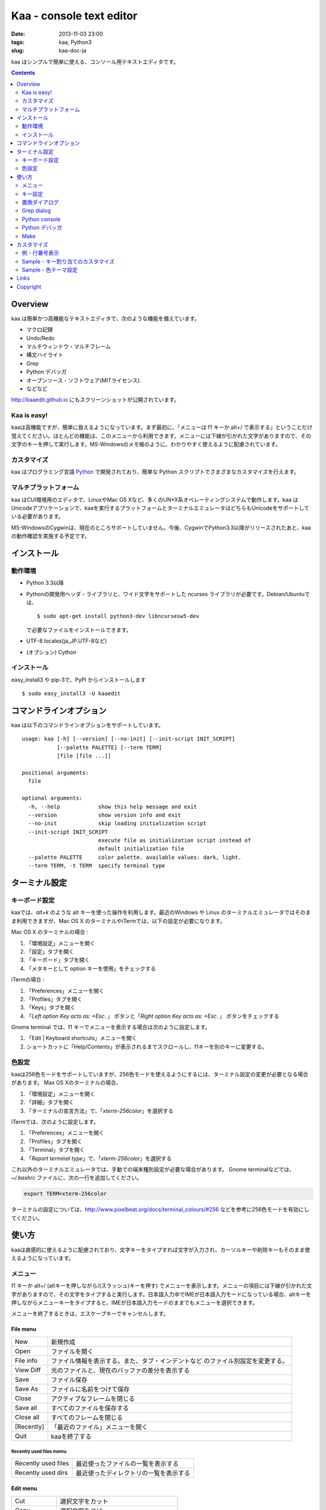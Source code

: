 ============================
Kaa - console text editor
============================

:date: 2013-11-03 23:00
:tags: kaa, Python3
:slug: kaa-doc-ja

kaa はシンプルで簡単に使える、コンソール用テキストエディタです。

.. contents::
    :depth: 2

Overview
============

kaa は簡単かつ高機能なテキストエディタで、次のような機能を備えています。

- マクロ記録

- Undo/Redo

- マルチウィンドウ・マルチフレーム

- 構文ハイライト

- Grep

- Python デバッガ

- オープンソース・ソフトウェア(MITライセンス).

- などなど


.. image:: http://www.gembook.org/static/images/kaa_multiwindow.png

http://kaaedit.github.io にもスクリーンショットが公開されています。

Kaa is easy!
------------

kaaは高機能ですが、簡単に扱えるようになっています。まず最初に、「メニューは f1 キーか alt+/ で表示する」ということだけ覚えてください。ほとんどの機能は、このメニューから利用できます。メニューには下線が引かれた文字がありますので、その文字のキーを押して実行します。MS-Windowsのメモ帳のように、わかりやすく使えるように配慮されています。

カスタマイズ
------------

kaa はプログラミング言語 `Python <http://www.python.org/>`_ で開発されており、簡単な Python スクリプトでさまざまなカスタマイズを行えます。

マルチプラットフォーム
----------------------

kaa はCUI環境用のエディタで、LinuxやMac OS Xなど、多くのUN*X系オペレーティングシステムで動作します。kaa はUnicodeアプリケーションで、kaaを実行するプラットフォームとターミナルエミュレータはどちらもUnicodeをサポートしている必要があります。

MS-WindowsのCygwinは、現在のところサポートしていません。今後、CygwinでPython3.3以降がリリースされたあと、kaaの動作確認を実施する予定です。


インストール
=============

動作環境
---------

* Python 3.3以降

* Pythonの開発用ヘッダ・ライブラリと、ワイド文字をサポートした ncurses ライブラリが必要です。Debian/Ubuntuでは、 ::

    $ sudo apt-get install python3-dev libncursesw5-dev 

  で必要なファイルをインストールできます。


* UTF-8 locales(ja_JP.UTF-8など)

* (オプション) Cython


インストール
---------------

easy_install3 や pip-3で、PyPI からインストールします ::

   $ sudo easy_install3 -U kaaedit


コマンドラインオプション
===========================

kaa は以下のコマンドラインオプションをサポートしています。 ::

    usage: kaa [-h] [--version] [--no-init] [--init-script INIT_SCRIPT]
               [--palette PALETTE] [--term TERM]
               [file [file ...]]
    
    positional arguments:
      file
    
    optional arguments:
      -h, --help            show this help message and exit
      --version             show version info and exit
      --no-init             skip loading initialization script
      --init-script INIT_SCRIPT
                            execute file as initialization script instead of
                            default initialization file
      --palette PALETTE     color palette. available values: dark, light.
      --term TERM, -t TERM  specify terminal type
      

ターミナル設定
================

キーボード設定
----------------

kaaでは、`alt+k` のような alt キーを使った操作を利用します。最近のWindows や Linux のターミナルエミュレータではそのまま利用できますが、Mac OS X のターミナルやiTermでは、以下の設定が必要になります。

Mac OS X のターミナルの場合 :

1. 「環境設定」メニューを開く
2. 「設定」タブを開く
3. 「キーボード」タブを開く
4. 「メタキーとして option キーを使用」をチェックする

iTermの場合 :

1. 「Preferences」メニューを開く
2. 「Profiles」タブを開く
3. 「Keys」タブを開く
4. 「`Left option Key acts as: +Esc.` 」 ボタンと「`Right option Key acts as: +Esc.` 」 ボタンをチェックする

Gnome terminal では、f1 キーでメニューを表示する場合は次のように設定します。

1. 「Edit | Keyboard shortcuts」メニューを開く
2. ショートカットに「Help/Contents」が表示されるまでスクロールし、f1キーを別のキーに変更する。

色設定
-------------

kaaは256色モードをサポートしていますが、256色モードを使えるようにするには、ターミナル設定の変更が必要となる場合があります。 Max OS Xのターミナルの場合、

1. 「環境設定」メニューを開く
2. 「詳細」タブを開く
3. 「ターミナルの宣言方法」で、「`xterm-256color`」を選択する

iTermでは、次のように設定します。

1. 「Preferences」メニューを開く
2. 「Profiles」タブを開く
3. 「Terminal」タブを開く
4. 「`Report terminal type`」で、「`xterm-256color`」を選択する

これ以外のターミナルエミュレータでは、手動での端末種別設定が必要な場合があります。 Gnome terminalなどでは、`~/.bashrc` ファイルに、次の一行を追加してください。

.. code:: sh

    export TERM=xterm-256color

ターミナルの設定については、http://www.pixelbeat.org/docs/terminal_colours/#256 などを参考に256色モードを有効にしてください。

使い方
=======

kaaは直感的に使えるように配慮されており、文字キーをタイプすれば文字が入力され、カーソルキーや削除キーもそのまま使えるようになっています。


メニュー
-----------

f1 キーか alt+/ (altキーを押しながら/(スラッシュ)キーを押す) でメニューを表示します。メニューの項目には下線が引かれた文字がありますので、その文字をタイプすると実行します。日本語入力中でIMEが日本語入力モードになっている場合、altキーを押しながらメニューキーをタイプすると、IMEが日本語入力モードのままでもメニューを選択できます。

メニューを終了するときは、エスケープキーでキャンセルします。


File menu
++++++++++

+------------+----------------------------------------------------+
| New        | 新規作成                                           |
+------------+----------------------------------------------------+
| Open       | ファイルを開く                                     |
+------------+----------------------------------------------------+
| File info  | ファイル情報を表示する。また、タブ・インデントなど |
|            | のファイル別設定を変更する。                       |
+------------+----------------------------------------------------+
| View Diff  | 元のファイルと、現在のバッファの差分を表示する     |
+------------+----------------------------------------------------+
| Save       | ファイル保存                                       |
+------------+----------------------------------------------------+
| Save As    | ファイルに名前をつけて保存                         |
+------------+----------------------------------------------------+
| Close      | アクティブなフレームを閉じる                       |
+------------+----------------------------------------------------+
| Save all   | すべてのファイルを保存する                         |
+------------+----------------------------------------------------+
| Close all  | すべてのフレームを閉じる                           |
+------------+----------------------------------------------------+
| [Recently] | 「最近のファイル」メニューを開く                   |
+------------+----------------------------------------------------+
| Quit       | kaaを終了する                                      |
+------------+----------------------------------------------------+


Recently used files memu
~~~~~~~~~~~~~~~~~~~~~~~~

+---------------------+-----------------------------------------+
| Recently used files | 最近使ったファイルの一覧を表示する      |
+---------------------+-----------------------------------------+
| Recently used dirs  | 最近使ったディレクトリの一覧を表示する  |
+---------------------+-----------------------------------------+


Edit menu
+++++++++

+---------------------+-----------------------------------------+
| Cut                 | 選択文字をカット                        |
+---------------------+-----------------------------------------+
| Copy                | 選択文字をコピー                        |
+---------------------+-----------------------------------------+
| Paste               | クリップボードからペースト              |
+---------------------+-----------------------------------------+
| Paste History       | クリップボード履歴から選択してペースト  |
+---------------------+-----------------------------------------+
| Undo                | 最後の修正を取り消し                    |
+---------------------+-----------------------------------------+
| Redo                | 最後の undo を取り消す                  |
+---------------------+-----------------------------------------+
| Search              | 文字列検索                              |
+---------------------+-----------------------------------------+
| Replace             | 文字列置換                              |
+---------------------+-----------------------------------------+
| Complete            | 単語補完                                |
+---------------------+-----------------------------------------+
| [Convert]           | 文字列変換メニューを表示                |
+---------------------+-----------------------------------------+


Text convert menu
~~~~~~~~~~~~~~~~~~~~

+---------------+----------------------------------------------------+
| Upper         | 選択文字列を大文字に変換する                       |
+---------------+----------------------------------------------------+
| Lower         | 選択文字列を小文字に変換する                       |
+---------------+----------------------------------------------------+
| Normalization | 選択文字列を正規化形式KCで正規化し、半角カナ->全角 |
|               | などの変換を行う                                   |
+---------------+----------------------------------------------------+
| Full-width    | 選択文字列の数字やアルファベットなどを全角に変換   |
|               | する                                               |
+---------------+----------------------------------------------------+


Code memu
+++++++++

Codeメニューは、ファイルの種類によって異なります。プログラミング言語では、以下のような項目が表示されます。

+---------------+----------------------------------------------------+
| Comment       | 選択範囲した行をコメントにする                     |
+---------------+----------------------------------------------------+
| Uncomment     | 選択した行のコメント解除する                       |
+---------------+----------------------------------------------------+
| Table of      | 目次を表示し、選択した項目にカーソルを移動する     |
| contents      |                                                    |
+---------------+----------------------------------------------------+


Macro menu
++++++++++

+---------------+----------------------------------------------------+
| Start record  | マクロ記録を開始する                               |
+---------------+----------------------------------------------------+
| End record    | マクロ記録を終了する                               |
+---------------+----------------------------------------------------+
| Run macro     | 最後に記録したマクロを実行する                     |
+---------------+----------------------------------------------------+


Tools menu
++++++++++

+----------------+------------------------------------------------+
| Python console | Pythonスクリプトを実行する                     |
+----------------+------------------------------------------------+
| Grep           | 指定したディレクトリからファイルを検索する     |
+----------------+------------------------------------------------+
| Paste lines    | 自動インデントせずにテキストをペースト         |
+----------------+------------------------------------------------+
| Shell command  | シェルコマンドを実行し、結果を入力             |
+----------------+------------------------------------------------+
| Make           | ``make`` コマンドでソースファイルをコンパイル  |
|                | し、結果を表示します。f9/f10キーで前後のコンパ |
|                | イルエラーに移動します。                       |
+----------------+------------------------------------------------+


Window menu
+++++++++++

+----------------+-------------------------------------------------+
| Frame list     | フレーム一覧を表示。カーソル左右でフレームを    |
|                | 選択する。                                      |
+----------------+-------------------------------------------------+
| Split vert     | ウィンドウを縦に分割する                        |
+----------------+-------------------------------------------------+
| Split horz     | ウィンドウを横に分割する                        |
+----------------+-------------------------------------------------+
| Move separator | ウィンドウの分割位置を変更する。カーソル左右で、|
|                | 分割位置が更新される                            |
+----------------+-------------------------------------------------+
| Next window    | 次のウィンドウに移動                            |
+----------------+-------------------------------------------------+
| Prev window    | 前のウィンドウに移動                            |
+----------------+-------------------------------------------------+
| Join window    | 分割したウィンドウを結合                        |
+----------------+-------------------------------------------------+
| [Switch file]  | ウィンドウ変更メニューを表示                    |
+----------------+-------------------------------------------------+


Switch file menu
+++++++++++++++++

+---------------------+-----------------------------------------------------------+
| Switch file         | ウィンドウで表示しているファイルを切り替える。            |
|                     | カーソル左右でファイルを選択する。                        |
+---------------------+-----------------------------------------------------------+
| New file here       | 現在のウィンドウで新規にファイルを作成                    |
+---------------------+-----------------------------------------------------------+
| open file here      | 現在のウィンドウでファイルを開く                          |
+---------------------+-----------------------------------------------------------+
| Recently used files | 現在のウィンドウで最近使ったファイルの一覧を表示する      |
+---------------------+-----------------------------------------------------------+
| Recently used dirs  | 現在のウィンドウで最近使ったディレクトリの一覧を表示する  |
+---------------------+-----------------------------------------------------------+


キー設定
------------

メニュー関連
+++++++++++++++++++

+---------------+----------------------------------------------------+
| F1, alt+/     | メニューを表示                                     |
+---------------+----------------------------------------------------+
| Alt-w         | ウィンドウ変更メニューを表示                       |
+---------------+----------------------------------------------------+
| Alt-M v       | テキスト変換メニューを表示                         |
+---------------+----------------------------------------------------+


カーソルキー
++++++++++++++++

+--------------------+------------------------------------------------+
| 左、Control+b      | カーソル左                                     |
+--------------------+------------------------------------------------+
| 右, Control+f      | カーソル右                                     |
+--------------------+------------------------------------------------+
| 上                 | カーソル上                                     |
+--------------------+------------------------------------------------+
| 下                 | カーソル下                                     |
+--------------------+------------------------------------------------+
| Control+p          | 1行上の物理行に移動                            |
+--------------------+------------------------------------------------+
| Control+n          | 一行下の物理行に移動                           |
+--------------------+------------------------------------------------+
| Control+left,      | 一つ前のワード境界に移動                       |
| Alt+b              |                                                |
+--------------------+------------------------------------------------+
| Control+right,     | 次のワード境界に移動                           |
| Alt+f              |                                                |
+--------------------+------------------------------------------------+
| Alt+p, Page up     | 次ページ                                       |
+--------------------+------------------------------------------------+
| Alt+n, Page down   | 前ページ                                       |
+--------------------+------------------------------------------------+
| Control+a, Home    | 行頭                                           |
+--------------------+------------------------------------------------+
| Control+e, End     | 行末                                           |
+--------------------+------------------------------------------------+
| Alt+<, Control+Home| ファイルの先頭                                 |
+--------------------+------------------------------------------------+
| Alt+>, Control+End | ファイルの末尾                                 |
+--------------------+------------------------------------------------+
| Control+g          | 指定した行番号へ移動                           |
+--------------------+------------------------------------------------+
| Control+t          | 目次を表示                                     |
+--------------------+------------------------------------------------+


テキスト選択
+++++++++++++++++++

+--------------------+------------------------------------------------+
| Shift+left         | 前の文字へ選択                                 |
+--------------------+------------------------------------------------+
| Shift+right        | 次の文字へ選択                                 |
+--------------------+------------------------------------------------+
| Shift+up           | 上の行へ選択                                   |
+--------------------+------------------------------------------------+
| Shift+down         | 下の行へ選択                                   |
+--------------------+------------------------------------------------+
| Shift+Home         | 行頭まで選択                                   |
+--------------------+------------------------------------------------+
| Shift+End          | 行末まで選択                                   |
+--------------------+------------------------------------------------+
| Control+Shift+Home | ファイルの先頭まで選択                         |
+--------------------+------------------------------------------------+
| Control+Shift+End  | ファイルの末尾まで選択                         |
+--------------------+------------------------------------------------+
| Control+Space,     | テキスト選択マークを設定。                     |
| Control+@          |                                                |
+--------------------+------------------------------------------------+
| Alt+#              | テキスト矩形選択マークを設定。                 |
+--------------------+------------------------------------------------+
| Alt+a              | すべてのテキストを選択                         |
+--------------------+------------------------------------------------+
| Alt+c              | 一度押すと現在の単語、2度目は現在の行、3度目は |
|                    | すべてのテキストを選択する                     |
+--------------------+------------------------------------------------+


テキスト削除
++++++++++++++++

+--------------------+------------------------------------------------+
| Backspace,         | 前の文字を削除                                 |
| Control+h          |                                                |
+--------------------+------------------------------------------------+
| Delete,            | カーソル位置の文字を削除                       |
| Control+d          |                                                |
+--------------------+------------------------------------------------+
| Control+backspace, | 前の単語を削除                                 |
| Alt+h              |                                                |
+--------------------+------------------------------------------------+
| Control+Delete,    | カーソル位置の単語を削除                       |
| Alt+d              |                                                |
+--------------------+------------------------------------------------+
| Control+k          | 行末まで削除                                   |
+--------------------+------------------------------------------------+
| Alt+k              | 行全体を削除                                   |
+--------------------+------------------------------------------------+


クリップボード
++++++++++++++++

+--------------------+------------------------------------------------+
| Control+v          | クリップボードからペースト                     |
+--------------------+------------------------------------------------+
| Control+x          | カット                                         |
+--------------------+------------------------------------------------+
| Control+c          | コピー                                         |
+--------------------+------------------------------------------------+
| Alt+v              | クリップボード履歴からペースト                 |
+--------------------+------------------------------------------------+


Undo/Redo
+++++++++++++++

+--------------------+------------------------------------------------+
| Control+z          | 最後の編集を取り消す                           |
+--------------------+------------------------------------------------+
| Control+y          | 最後のUndoを取り消す                           |
+--------------------+------------------------------------------------+


検索/置換
+++++++++++++++++

+--------------------+------------------------------------------------+
| Control+s          | テキスト検索                                   |
+--------------------+------------------------------------------------+
| Alt+s              | テキスト置換                                   |
+--------------------+------------------------------------------------+
| F2                 | 前を検索                                       |
+--------------------+------------------------------------------------+
| F3                 | 次を検索                                       |
+--------------------+------------------------------------------------+

その他
+++++++++++++++

+--------------------+------------------------------------------------+
| F6                 | マクロ記録開始・終了                           |
+--------------------+------------------------------------------------+
| F5                 | マクロ実行                                     |
+--------------------+------------------------------------------------+
| Alt+.              | 直前の編集コマンドを再実行                     |
+--------------------+------------------------------------------------+
| Tab                | 選択行をインデント                             |
+--------------------+------------------------------------------------+
| Shift+Tab          | 選択行をインデント解除                         |
+--------------------+------------------------------------------------+
| Control+o          | 単語補完                                       |
+--------------------+------------------------------------------------+
| Control+u Alt+!    | シェルコマンドを実行し、結果を入力             |
+--------------------+------------------------------------------------+



置換ダイアログ
--------------

置換ダイアログで `regex` ボタンをチェックしている場合、`Search` と `Replace` に指定した文字列は正規表現文字列となります。この場合、`\\t` や `\\n` などの特殊文字はそれぞれタブ文字と改行文字に変換されます。

同様に、バックリファレンスも検索条件に一致した文字列で置換されます。例えば、検索文字列が `'(a+)(b+)'` で置換文字列が `'\\2\\1'` の場合、文字列 `'aabb'` は `'bbaa'` に置換されます。


Grep dialog
------------

Grepダイアログの `Search` には検索文字列を、`Directory` には検索を開始するディレクトリを、`Filename` には検索対象となるファイル名のパターンをシェル形式のワイルドカードで指定します。ファイル名は、スペースで区切って複数指定できます（例: `*.txt *.py *.doc`)。各項目では、カーソル上キーでこれまでの入力履歴が選択可能となります。

検索結果ウィンドウでは、エンターキーで現在行のファイルにジャンプします。その後 `f9` キーと `f10` キーで前後の検索結果に移動できます。

Python console
--------------

Pythonの対話コンソールとは違い、スクリプト入力欄でエンターを入力するだけでは実行されません。スクリプトを書き終わるまで自由に編集し、書き終わったら `alt+エンター` を入力して実行します。この時、テキストの一部が選択中なら、選択されている部分だけを実行します。

実行した時、スクリプトが式として評価できる場合は、評価結果を出力ウィンドウに表示します。また、スクリプトが `print()` などで標準出力・標準エラー出力に出力した結果も表示されます。

Python デバッガ
---------------

起動方法
++++++++++++++++++

Pythonデバッガは、以下のいずれかの方法で起動します。

リモートランナー
~~~~~~~~~~~~~~~~~~~~~~~~

リモートランナーを利用して、kaa外部で実行するコマンドをkaaデバッガに接続し、デバッグを行えます。

まず、kaa のメニューで ``[Tools]|Python debugger server`` を選択し、表示されるフォームにデバッガで使用するポート番号を指定します。

次に、kaa を実行しているターミナルとは別のターミナルを開き、以下のコマンドを実行します。

::

    $ python -m kaadbg.run my_test_stript.py arg1 args


``kaadbg.run`` は、kaa に同梱されているモジュールで、kaaデバッガに接続するために使用します。kaaデバッガのポートとして `28110` 以外を指定した場合は、コマンドライン引数 ``-p`` でポート番号を指定してください。

::

    $ python -m kaadbg.run -p 29000 my_test_stript.py arg1 args

set_trace
~~~~~~~~~~~~~~~~~~~~~~~~

リモートランナをデバック対象のプログラムにインポートし、Python標準の ``pdb`` モジュールのように ``set_trace()`` でデバッガに接続できます。

まず、kaa のメニューで ``[Tools]|Python debugger server`` を選択し、表示されるフォームにデバッガで使用するポート番号を指定します。

デバック対象プログラムの、デバッガを起動したい位置に以下の処理を追加します。

.. code:: python

    import kaadbg.debug
    kaadbg.debug.set_trace()

kaaデバッガのポートとして `28110` 以外を指定した場合は、``set_trace()`` の引数として指定します。

.. code:: python

    import kaadbg.debug
    kaadbg.debug.set_trace(29000)

テスト対象プログラムを起動し、``set_trace()`` が実行されるとkaaデバッガに表示されます。


子プロセスとして起動
~~~~~~~~~~~~~~~~~~~~~~~~

テスト対象プログラムを kaa の子プロセスとして起動し、デバッグします。

まず、kaa のメニューで ``[Tools]|Python debugger`` を選択し、テストコマンドを指定します。テストコマンドは、

::

    python3.3 -m kaadbg.run myscript.py arg1 arg2

のように、``python3.3 -m kaadbg.run`` の引数として、テスト対象のスクリプトとパラメータを指定して実行します。

この方法でデバッグを実行すると、対象プログラムの標準入力はすぐにクローズされます。また、標準出力・エラー出力も表示されません。


ブレークポイント
++++++++++++++++++

ブレークポイントのオン・オフは、Pythonモードでメニューの  ``[Code]|Toggle Breakpoint`` を選択して行います。デフォルトのキー設定では、``f8`` キーに割り当てられています。

デバッガウィンドウが表示されている時は、エスケープキーで一旦デバッガウィンドウを閉じ、エディタウィンドウでブレークポイントを設定します。設定終了後、もう一度メニューで ``[Tools]|Python debugger`` を選択すると、デバッグを再開できます。

ブレークポイントの一覧は、デバッガウィンドウの ``Breakpoint`` で表示します。

変数の表示
++++++++++++++++++

停止位置での変数の表示は、デバッガウィンドウの ``Expr`` を指定し、``self.field1`` など、表示する式を入力してエンターキーを押します。


Make
--------------

``[Tools]|Make`` で ``make`` コマンドを実行し、ファイルをコンパイルします。実行時にはコマンドやオプションを指定し、過去のコマンド履歴を参照する場合はカーソル上キーを押します。

``make`` の実行結果はウインドウに表示され、エンターキーでエラーが発生しているソースファイルを表示します。前後のエラーに移動するときは、f9/f10 キーを押します。

カスタマイズ
==================

kaa は、起動時に ファイル `~/.kaa/__kaa__.py` をPythonスクリプトファイルとして実行します。このファイルには、kaa をカスタマイズするためのスクリプトを記述できます。

例 - 行番号表示
----------------------------------

.. code:: python

   from kaa.filetype.default import defaultmode
   defaultmode.DefaultMode.SHOW_LINENO = True

`defaultmode.DefaultMode` は全てのテキストファイル用編集モードの基底クラスで、 `Defaultmode.SHOW_LINENO` が `True` なら全てのファイルで行番号を表示します。

個々のファイルタイプで行番号の表示・非表示を設定する場合は、そのファイル編集モードクラスの `SHOW_LINENO` を設定します。

.. code:: python

   # Show line number in HTML mode
   from kaa.filetype.html import htmlmode
   htmlmode.HTMLMode.SHOW_LINENO = True


Sample - キー割り当てのカスタマイズ
---------------------------------------

ウィンドウ分割を、Emacs と同じキーに割り当てます。

.. code:: python

    from kaa.keyboard import *
    from kaa.filetype.default.defaultmode import DefaultMode
    
    DefaultMode.KEY_BINDS.append({
       ((ctrl, 'x'), '2'): 'editor.splithorz'    # Assign C-x 2 
    })
   
この例では、`C-x 2` というキーシーケンス（`control+x` の後、`2` を入力) に、'editor.splithorz' コマンドを割り当てています。


Sample - 色テーマ設定
----------------------------------

色パレットを、``light`` に設定します。

.. code:: python

   import kaa
   kaa.app.DEFAULT_PALETTE = 'light' # `light' テーマを指定。デフォルトは`dark'


Links
==========

- `Github project page <http://kaaedit.github.io/>`_

- `Github repository <http://github.com/kaaedit/kaa>`_

- `Python Package Index(PyPI) <http://pypi.python.org/pypi/kaaedit/>`_

        
Copyright 
=========================

Copyright (c) 2013 Atsuo Ishimoto

Permission is hereby granted, free of charge, to any person obtaining a copy
of this software and associated documentation files (the "Software"), to deal
in the Software without restriction, including without limitation the rights
to use, copy, modify, merge, publish, distribute, sublicense, and/or sell
copies of the Software, and to permit persons to whom the Software is
furnished to do so, subject to the following conditions:

The above copyright notice and this permission notice shall be included in
all copies or substantial portions of the Software.

THE SOFTWARE IS PROVIDED "AS IS", WITHOUT WARRANTY OF ANY KIND, EXPRESS OR
IMPLIED, INCLUDING BUT NOT LIMITED TO THE WARRANTIES OF MERCHANTABILITY,
FITNESS FOR A PARTICULAR PURPOSE AND NONINFRINGEMENT. IN NO EVENT SHALL THE
AUTHORS OR COPYRIGHT HOLDERS BE LIABLE FOR ANY CLAIM, DAMAGES OR OTHER
LIABILITY, WHETHER IN AN ACTION OF CONTRACT, TORT OR OTHERWISE, ARISING FROM,
OUT OF OR IN CONNECTION WITH THE SOFTWARE OR THE USE OR OTHER DEALINGS IN
THE SOFTWARE.
